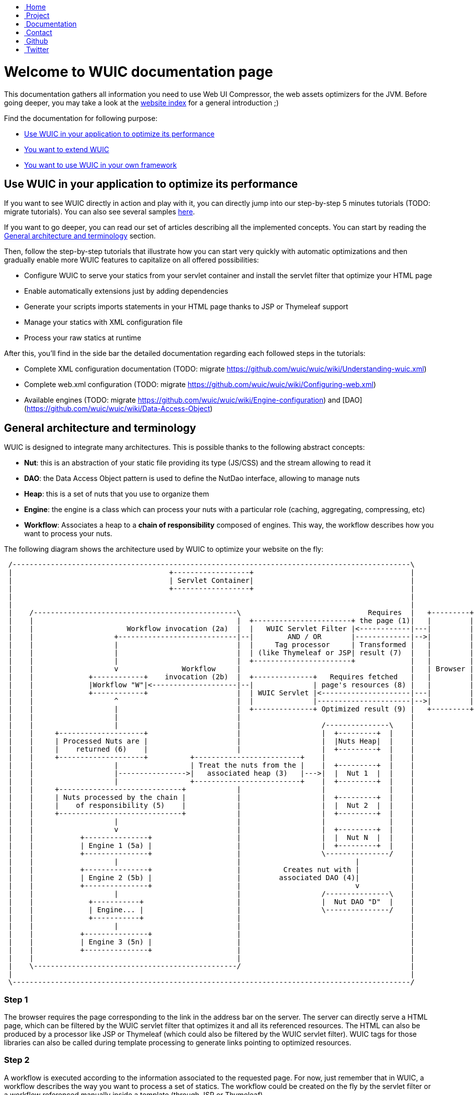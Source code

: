 ++++
    <!-- styles -->
    <link href="bootstrap/css/bootstrap.css" rel="stylesheet" />
    <link href="wiki-css/theme.css" rel="stylesheet" />
    <link href="bootstrap/css/bootstrap-responsive.css" rel="stylesheet" />
    <link href="font-awesome/css/font-awesome.css" rel="stylesheet" />

    <!-- HTML5 shim, for IE6-8 support of HTML5 elements -->
    <!--[if lt IE 9]>
    <script src="../assets/js/html5shiv.js"></script>
    <![endif]-->

    <!-- Favicon -->
    <link rel="shortcut icon" href="wiki-images/logo/favicon.ico" type="image/x-icon">
    <link rel="icon" href="wiki-images/logo/favicon.ico" type="image/x-icon">

    <div class="masthead">
        <div class="navbar">
            <div class="navbar-inner">
                <div class="container">
                    <ul class="nav" role="navigation">
                        <!-- Logo and slogan -->
                        <li><a href="index.html"><i class="icon-home"></i><span class="hidden-phone">&nbsp;Home</span></a></li>
                        <li><a href="project.html"><i class="icon-star"></i><span class="hidden-phone">&nbsp;Project</span></a></li>
                        <li class="active"><a href="documentation.html"><i class="icon-book"></i><span class="hidden-phone">&nbsp;Documentation</span></a></li>
                        <li><a href="contact.html"><i class="icon-envelope"></i><span class="hidden-phone">&nbsp;Contact</span></a></li>
                        <li><a href="https://github.com/wuic/wuic" target="_blank" title="Wuic Github"><i class="icon-github"></i><span class="hidden-phone">&nbsp;Github</span></a></li>
                        <li><a href="https://twitter.com/wuic_project" target="_blank"><i class="icon-twitter"></i><span class="hidden-phone">&nbsp;Twitter</span></a></li>
                    </ul>
                </div>
            </div>
        </div><!-- /.navbar -->
    </div>
++++

= Welcome to WUIC documentation page

This documentation gathers all information you need to use Web UI Compressor, the web assets optimizers for the JVM.
Before going deeper, you may take a look at the http://wuic.github.io[website index] for a general introduction ;)

Find the documentation for following purpose:

* <<Use WUIC in your application to optimize its performance>>
* https://github.com/wuic/wuic/wiki#i-want-to-extend-wuic[You want to extend WUIC]
* https://github.com/wuic/wuic/wiki#i-want-to-use-wuic-in-your-own-framework[You want to use WUIC in your own framework]

== Use WUIC in your application to optimize its performance

If you want to see WUIC directly in action and play with it, you can directly jump into our step-by-step 5 minutes tutorials (TODO: migrate tutorials).
You can also see several samples https://github.com/wuic/wuic-samples[here].

If you want to go deeper, you can read our set of articles describing all the implemented concepts.
You can start by reading the <<General architecture and terminology>> section.

Then, follow the step-by-step tutorials that illustrate how you can start very quickly with automatic optimizations and
then gradually enable more WUIC features to capitalize on all offered possibilities:

* Configure WUIC to serve your statics from your servlet container and install the servlet filter that optimize your HTML page
* Enable automatically extensions just by adding dependencies
* Generate your scripts imports statements in your HTML page thanks to JSP or Thymeleaf support
* Manage your statics with XML configuration file
* Process your raw statics at runtime

After this, you'll find in the side bar the detailed documentation regarding each followed steps in the tutorials:

* Complete XML configuration documentation (TODO: migrate https://github.com/wuic/wuic/wiki/Understanding-wuic.xml)
* Complete web.xml configuration (TODO: migrate https://github.com/wuic/wuic/wiki/Configuring-web.xml)
* Available engines (TODO: migrate https://github.com/wuic/wuic/wiki/Engine-configuration) and [DAO](https://github.com/wuic/wuic/wiki/Data-Access-Object)

== General architecture and terminology

WUIC is designed to integrate many architectures. This is possible thanks to the following abstract concepts:

* *Nut*: this is an abstraction of your static file providing its type (JS/CSS) and the stream allowing to read it
* *DAO*: the Data Access Object pattern is used to define the NutDao interface, allowing to manage nuts
* *Heap*: this is a set of nuts that you use to organize them
* *Engine*: the engine is a class which can process your nuts with a particular role (caching, aggregating, compressing, etc)
* *Workflow*: Associates a heap to a *chain of responsibility* composed of engines. This way, the workflow describes how you want to process your nuts.

The following diagram shows the architecture used by WUIC to optimize your website on the fly:

[ditaa, target="ditaa-diagram"]
----

 /----------------------------------------------------------------------------------------------\
 |                                     +------------------+                                     |
 |                                     | Servlet Container|                                     |
 |                                     +------------------+                                     |
 |                                                                                              |
 |                                                                                              |
 |    /------------------------------------------------\                              Requires  |   +---------+
 |    |                                                |  +-----------------------+ the page (1)|   |         |
 |    |                      Workflow invocation (2a)  |  |   WUIC Servlet Filter |<------------|---|         |
 |    |                   +----------------------------|--|        AND / OR       |-------------|-->|         |
 |    |                   |                            |  |     Tag processor     | Transformed |   |         |
 |    |                   |                            |  | (like Thymeleaf or JSP| result (7)  |   |         |
 |    |                   |                            |  +-----------------------+             |   |         |
 |    |                   v               Workflow     |                                        |   | Browser |
 |    |             +------------+    invocation (2b)  |  +--------------+   Requires fetched   |   |         |
 |    |             |Workflow "W"|<--------------------|--|              | page's resources (8) |   |         |
 |    |             +------------+                     |  | WUIC Servlet |<---------------------|---|         |
 |    |                   ^                            |  |              |----------------------|-->|         |
 |    |                   |                            |  +--------------+ Optimized result (9) |   +---------+
 |    |                   |                            |                                        |
 |    |                   |                            |                   /---------------\    |
 |    |     +--------------------+                     |                   |  +---------+  |    |
 |    |     | Processed Nuts are |                     |                   |  |Nuts Heap|  |    |
 |    |     |    returned (6)    |                     |                   |  +---------+  |    |
 |    |     +--------------------+          +-------------------------+    |               |    |
 |    |                   |                 | Treat the nuts from the |    |  +---------+  |    |
 |    |                   |---------------->|   associated heap (3)   |--->|  |  Nut 1  |  |    |
 |    |                   |                 +-------------------------+    |  +---------+  |    |
 |    |     +-----------------------------+            |                   |               |    |
 |    |     | Nuts processed by the chain |            |                   |  +---------+  |    |
 |    |     |    of responsibility (5)    |            |                   |  |  Nut 2  |  |    |
 |    |     +-----------------------------+            |                   |  +---------+  |    |
 |    |                   |                            |                   |               |    |
 |    |                   v                            |                   |  +---------+  |    |
 |    |           +---------------+                    |                   |  |  Nut N  |  |    |
 |    |           | Engine 1 (5a) |                    |                   |  +---------+  |    |
 |    |           +---------------+                    |                   \---------------/    |
 |    |                   |                            |                           |            |
 |    |           +---------------+                    |          Creates nut with |            |
 |    |           | Engine 2 (5b) |                    |         associated DAO (4)|            |
 |    |           +---------------+                    |                           v            |
 |    |                   |                            |                   /---------------\    |
 |    |             +-----------+                      |                   |  Nut DAO "D"  |    |
 |    |             | Engine... |                      |                   \---------------/    |
 |    |             +-----------+                      |                                        |
 |    |                   |                            |                                        |
 |    |           +---------------+                    |                                        |
 |    |           | Engine 3 (5n) |                    |                                        |
 |    |           +---------------+                    |                                        |
 |    |                                                |                                        |
 |    \------------------------------------------------/                                        |
 |                                                                                              |
 \----------------------------------------------------------------------------------------------/
----

=== Step 1
The browser requires the page corresponding to the link in the address bar on the server.
The server can directly serve a HTML page, which can be filtered by the WUIC servlet filter that optimizes it and all its referenced resources.
The HTML can also be produced by a processor like JSP or Thymeleaf (which could also be filtered by the WUIC servlet filter).
WUIC tags for those libraries can also be called during template processing to generate links pointing to optimized resources.

=== Step 2
A workflow is executed according to the information associated to the requested page.
For now, just remember that in WUIC, a workflow describes the way you want to process a set of statics.
The workflow could be created on the fly by the servlet filter or a workflow referenced manually inside a template (through JSP or Thymeleaf).

*Step 2a:* the invoked workflow corresponds at least to the resources referenced in the HTML page, and possibly to the HTML page itself if the servlet filter is installed.

=== Step 3
When a workflow needs to be executed, WUIC looks at first for the statics to be processed.
They are provided by an associated *heap*.
A heap is also identified by an ID and just contains a set of paths representing the statics to be loaded.

=== Step 4
The heap just has the paths representing the statics, but it can't open the stream to them itself.
It consequently uses an associated *DAO* which, thanks to a given path, can provide access to the stream.
Remember: the DAO will produce a *nut*.
Nut is the term that will be used everywhere in WUIC to represent your static (or you also called a resource).

=== Step 5
Once the nuts have been returned by the heap, then a *chain of responsibility* composed of *engines* is called to process the nuts.
Each engine has a particular purpose. There is an engine for caching, compressing, inspecting or aggregating nuts.

=== Step 6
Once nuts have been processed by engines, they are returned by the invoker (a servlet, a filter or a tag processor).

=== Step 7
The result is sent to the browser. If the result contains the optimized version of the required page, then its content is written to the HTTP response.
Otherwise, the result is sent under the form of a link added to the HTML page which points to the WUIC servlet.
Note that the resource can also be pushed to the client if HTTP/2 is enabled.

=== Step 8
When the page is fetched by the browser, additional resources (JS, CSS, etc) that have been processed by WUIC could be referenced as links.
The links are used to submit a new HTTP request to the WUIC servlet.

=== Step 9
The WUIC servlet extracts the requested name of the result entry for the specified workflow to be written to the HTTP response.

*Step 2b*: when a particular resource is requested, the WUIC servlet executes the workflow like in step 2 to retrieve the content to write.
However, you can be sure that the workflow will be executed pretty fast, as a result already exists in the internal cache.

== I want to extend WUIC

WUIC is designed to be extended easily. You will find a complete advanced tutorial [here](https://github.com/wuic/wuic/wiki/Create-an-extension).

== I want to use WUIC in my own framework

If you want to build a part of your framework on top of WUIC, you don't have to ask your users to use XML configuration file.
You can totally hide this configuration point by using Java Config (TODO: migrate https://github.com/wuic/wuic/wiki/Configuring-with-Java-Config).

Then you will find implementation details directly in the javadoc (TODO: migrate http://wuic.github.io/apidocs/index.html).

++++
<!-- javascript
================================================== -->
<!-- Placed at the end of the document so the pages load faster -->
<script src="http://code.jquery.com/jquery-1.10.0.min.js"></script>
<script src="bootstrap/js/bootstrap.js"></script>
<script type="text/javascript">
    (function(i,s,o,g,r,a,m){i['GoogleAnalyticsObject']=r;i[r]=i[r]||function(){
        (i[r].q=i[r].q||[]).push(arguments)},i[r].l=1*new Date();a=s.createElement(o),
            m=s.getElementsByTagName(o)[0];a.async=1;a.src=g;m.parentNode.insertBefore(a,m)
    })(window,document,'script','//www.google-analytics.com/analytics.js','ga');
    ga('create', 'UA-40383819-1', 'github.io');
    ga('send', 'pageview');
</script>
++++
